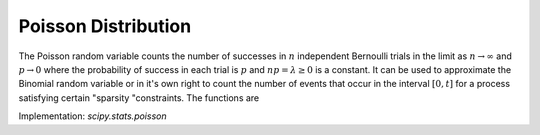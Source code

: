 
.. _discrete-poisson:

Poisson Distribution
====================

The Poisson random variable counts the number of successes in :math:`n` independent Bernoulli trials in the limit as :math:`n\rightarrow\infty` and :math:`p\rightarrow0` where the probability of success in each trial is :math:`p` and :math:`np=\lambda\geq0` is a constant. It can be used to approximate the Binomial random
variable or in it's own right to count the number of events that occur
in the interval :math:`\left[0,t\right]` for a process satisfying certain "sparsity "constraints. The functions are

.. math::
   :nowrap:

    \begin{eqnarray*} p\left(k;\lambda\right) & = & e^{-\lambda}\frac{\lambda^{k}}{k!}\quad k\geq0,\\ F\left(x;\lambda\right) & = & \sum_{n=0}^{\left\lfloor x\right\rfloor }e^{-\lambda}\frac{\lambda^{n}}{n!}=\frac{1}{\Gamma\left(\left\lfloor x\right\rfloor +1\right)}\int_{\lambda}^{\infty}t^{\left\lfloor x\right\rfloor }e^{-t}dt,\\ \mu & = & \lambda\\ \mu_{2} & = & \lambda\\ \gamma_{1} & = & \frac{1}{\sqrt{\lambda}}\\ \gamma_{2} & = & \frac{1}{\lambda}.\end{eqnarray*}

.. math::
   :nowrap:

    M\left(t\right)=\exp\left[\lambda\left(e^{t}-1\right)\right].

Implementation: `scipy.stats.poisson`
